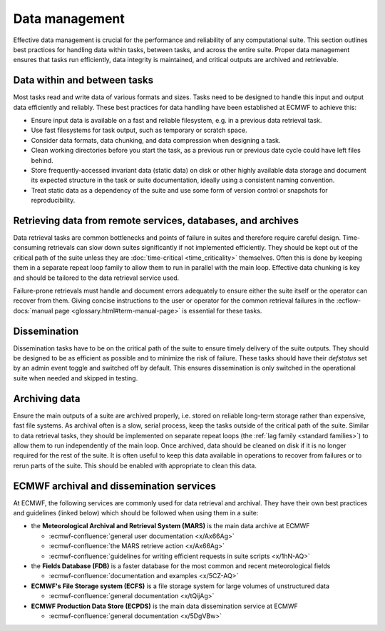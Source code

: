 Data management
===============

Effective data management is crucial for the performance and reliability of any
computational suite. This section outlines best practices for handling data within tasks,
between tasks, and across the entire suite. Proper data management ensures that tasks run
efficiently, data integrity is maintained, and critical outputs are archived and retrievable.

Data within and between tasks
-----------------------------
Most tasks read and write data of various formats and sizes. Tasks need to be designed to
handle this input and output data efficiently and reliably.
These best practices for data handling have been established at ECMWF to achieve this:

- Ensure input data is available on a fast and reliable filesystem, e.g. in a previous
  data retrieval task.
- Use fast filesystems for task output, such as temporary or scratch space.
- Consider data formats, data chunking, and data compression when designing a task.
- Clean working directories before you start the task, as a previous run or previous date
  cycle could have left files behind.
- Store frequently-accessed invariant data (static data) on disk or other highly available data storage and document its expected structure in the task or suite documentation, ideally using a consistent naming convention.
- Treat static data as a dependency of the suite and use some form of version control or snapshots for reproducibility.

Retrieving data from remote services, databases, and archives
-------------------------------------------------------------
Data retrieval tasks are common bottlenecks and points of failure in suites and therefore
require careful design. Time-consuming retrievals can slow down suites significantly if not
implemented efficiently. They should be kept out of the critical path of the suite unless
they are :doc:`time-critical <time_criticality>` themselves. Often this is done by keeping
them in a separate repeat loop family to allow them to run in parallel with the main
loop. Effective data chunking is key and should be tailored to the data retrieval service
used.

Failure-prone retrievals must handle and document errors adequately
to ensure either the suite itself or the operator can recover from them. Giving concise
instructions to the user or operator for the common retrieval failures in the
:ecflow-docs:`manual page <glossary.html#term-manual-page>` is essential for these tasks.

Dissemination
-------------
Dissemination tasks have to be on the critical path of the suite to ensure timely delivery
of the suite outputs. They should be designed to be as efficient as possible and to
minimize the risk of failure. These tasks should have their `defstatus` set by an admin
event toggle and switched off by default. This ensures dissemination is only switched in
the operational suite when needed and skipped in testing.

Archiving data
--------------
Ensure the main outputs of a suite are archived properly, i.e. stored on reliable long-term
storage rather than expensive, fast file systems. As archival often is a slow, serial process,
keep the tasks outside of the critical path of the suite. Similar to data retrieval tasks,
they should be implemented on separate repeat loops (the :ref:`lag family <standard families>`)
to allow them to run independently of the main loop. Once archived, data should be cleaned on disk if it is no longer required
for the rest of the suite. It is often useful to keep this data available in operations to
recover from failures or to rerun parts of the suite. This should be enabled with appropriate
to clean this data.

ECMWF archival and dissemination services
-----------------------------------------
At ECMWF, the following services are commonly used for data retrieval and archival. They
have their own best practices and guidelines (linked below) which should be followed when
using them in a suite:

- the **Meteorological Archival and Retrieval System (MARS)** is the main data archive at ECMWF

  - :ecmwf-confluence:`general user documentation <x/Ax66Ag>`
  - :ecmwf-confluence:`the MARS retrieve action  <x/Ax66Ag>`
  - :ecmwf-confluence:`guidelines for writing efficient requests in suite scripts <x/1hN-AQ>`

- the **Fields Database (FDB)** is a faster database for the most common and recent meteorological fields

  - :ecmwf-confluence:`documentation and examples <x/5CZ-AQ>`

- **ECMWF's File Storage system (ECFS)** is a file storage system for large volumes of unstructured data

  - :ecmwf-confluence:`general documentation <x/tQijAg>`

- **ECMWF Production Data Store (ECPDS)** is the main data dissemination service at ECMWF

  - :ecmwf-confluence:`general documentation <x/5DgVBw>`
